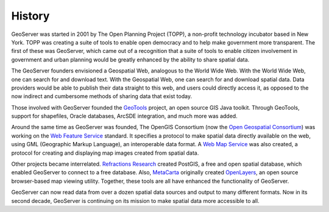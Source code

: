 .. _history:

History
=======

GeoServer was started in 2001 by The Open Planning Project (TOPP), a non-profit technology incubator based in New York. TOPP was creating a suite of tools to enable open democracy and to help make government more transparent. The first of these was GeoServer, which came out of a recognition that a suite of tools to enable citizen involvement in government and urban planning would be greatly enhanced by the ability to share spatial data.

The GeoServer founders envisioned a Geospatial Web, analogous to the World Wide Web. With the World Wide Web, one can search for and download text. With the Geospatial Web, one can search for and download spatial data. Data providers would be able to publish their data straight to this web, and users could directly access it, as opposed to the now indirect and cumbersome methods of sharing data that exist today. 

Those involved with GeoServer founded the `GeoTools <http://geotools.org>`_ project, an open source GIS Java toolkit. Through GeoTools, support for shapefiles, Oracle databases, ArcSDE integration, and much more was added.

Around the same time as GeoServer was founded, The OpenGIS Consortium (now the `Open Geospatial Consortium <http://www.opengeospatial.org>`_) was working on the `Web Feature Service <http://www.opengeospatial.org/standards/wfs>`_ standard. It specifies a protocol to make spatial data directly available on the web, using GML (Geographic Markup Language), an interoperable data format. A `Web Map Service <http://www.opengeospatial.org/standards/wms>`_ was also created, a protocol for creating and displaying map images created from spatial data. 

Other projects became interrelated. `Refractions Research <http://www.refractions.net>`_ created PostGIS, a free and open spatial database, which enabled GeoServer to connect to a free database. Also, `MetaCarta <http://metacarta.com>`_ originally created `OpenLayers <http://openlayers.org>`_, an open source browser-based map viewing utility. Together, these tools are all have enhanced the functionality of GeoServer. 

GeoServer can now read data from over a dozen spatial data sources and output to many different formats. Now in its second decade, GeoServer is continuing on its mission to make spatial data more accessible to all. 
